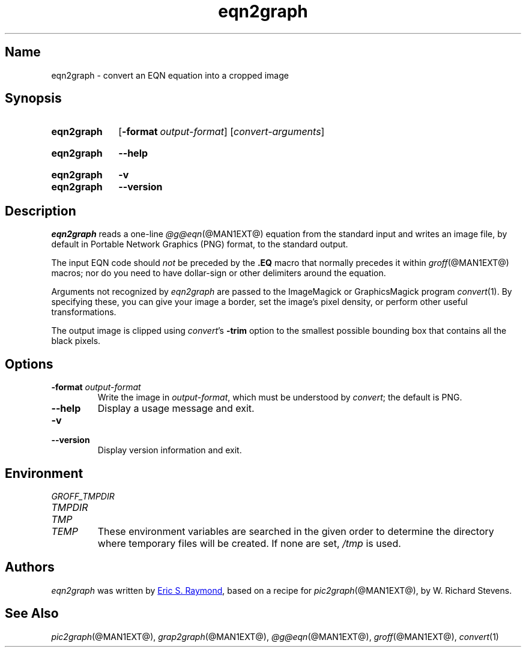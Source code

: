 .TH eqn2graph @MAN1EXT@ "@MDATE@" "groff @VERSION@"
.SH Name
eqn2graph \- convert an EQN equation into a cropped image
.
.
.\" Save and disable compatibility mode (for, e.g., Solaris 10/11).
.do nr *groff_eqn2graph_1_man_C \n[.cp]
.cp 0
.
.
.\" ====================================================================
.\" Legal Terms
.\" ====================================================================
.\"
.\" This documentation is released to the public domain.
.
.
.\" ====================================================================
.SH Synopsis
.\" ====================================================================
.
.SY eqn2graph
.OP \-format output-format
.RI [ convert-arguments ]
.YS
.
.
.SY eqn2graph
.B \-\-help
.YS
.
.
.SY eqn2graph
.B \-v
.
.SY eqn2graph
.B \-\-version
.YS
.
.
.\" ====================================================================
.SH Description
.\" ====================================================================
.
.I eqn2graph
reads a one-line
.IR @g@eqn (@MAN1EXT@)
equation from the standard input and writes an image file,
by default in Portable Network Graphics (PNG) format,
to the standard output.
.
.
.PP
The input EQN code should
.I not
be preceded by the
.B \&.EQ
macro that normally precedes it within
.IR groff (@MAN1EXT@)
macros;
nor do you need to have dollar-sign or other delimiters around the
equation.
.
.
.\" FIXME: How old?  This text hasn't been touched since 2008 at latest.
.\" Older versions of
.\" .I \%convert
.\" will produce a black-on-white graphic; newer ones may produce a
.\" black-on-transparent graphic.
.
.PP
Arguments not recognized by
.I eqn2graph
are passed to the ImageMagick or GraphicsMagick program
.IR \%convert (1).
.
.
By specifying these, you can give your image a border,
.\" Transparent backgrounds are the default in 2018.
.\" force the background transparent,
set the image's pixel density,
or perform other useful transformations.
.
.
.PP
The output image is clipped using
.IR \%convert 's
.B \-trim
option to the smallest possible bounding box that contains all the black
pixels.
.
.
.\" ====================================================================
.SH Options
.\" ====================================================================
.
.TP
.BI "\-format " output-format
Write the image in
.IR output-format ,
which must be understood by
.IR \%convert ;
the default is PNG.
.
.
.TP
.B \-\-help
Display a usage message and exit.
.
.
.TP
.B \-v
.TQ
.B \-\-version
Display version information and exit.
.
.
.\" ====================================================================
.SH Environment
.\" ====================================================================
.
.TP
.I \%GROFF_TMPDIR
.TQ
.I \%TMPDIR
.TQ
.I TMP
.TQ
.I TEMP
These environment variables are searched in the given order to determine
the directory where temporary files will be created.
.
If none are set,
.I /tmp
is used.
.
.
.\" ====================================================================
.SH Authors
.\" ====================================================================
.
.I eqn2graph
was written by
.MT esr@\:thyrsus.com
Eric S.\& Raymond
.ME ,
based on a recipe for
.IR pic2graph (@MAN1EXT@),
by W.\& Richard Stevens.
.
.
.\" ====================================================================
.SH "See Also"
.\" ====================================================================
.
.IR pic2graph (@MAN1EXT@),
.IR grap2graph (@MAN1EXT@),
.IR @g@eqn (@MAN1EXT@),
.IR groff (@MAN1EXT@),
.IR \%convert (1)
.
.
.\" Restore compatibility mode (for, e.g., Solaris 10/11).
.cp \n[*groff_eqn2graph_1_man_C]
.
.
.\" Local Variables:
.\" fill-column: 72
.\" mode: nroff
.\" End:
.\" vim: set filetype=groff textwidth=72:
